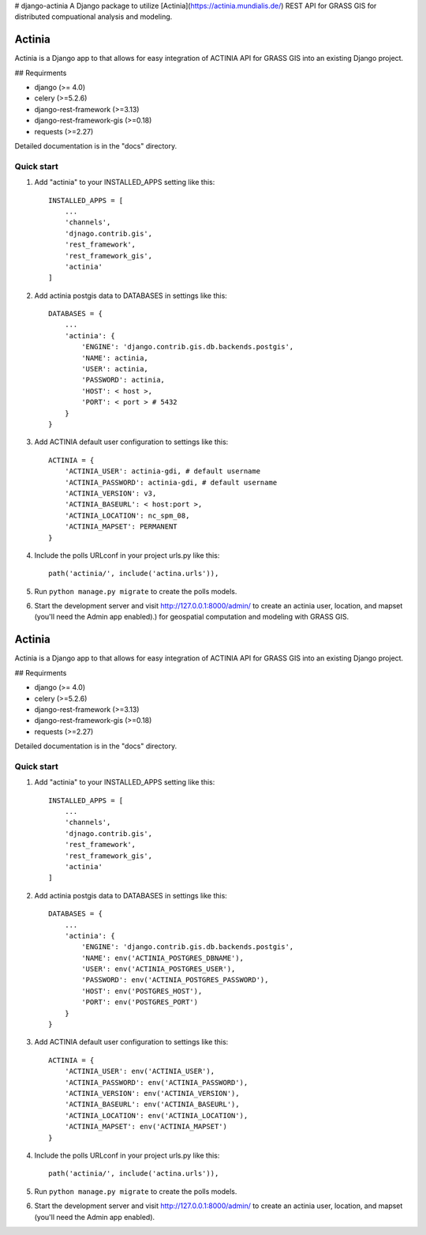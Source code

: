 # django-actinia
A Django package to utilize [Actinia](https://actinia.mundialis.de/) REST API for GRASS GIS for distributed compuational analysis and modeling.

=====
Actinia
=====

Actinia is a Django app to that allows for easy integration of ACTINIA API for GRASS GIS into an existing Django project.

## Requirments

* django (>= 4.0)
* celery (>=5.2.6)
* django-rest-framework (>=3.13)
* django-rest-framework-gis (>=0.18)
* requests (>=2.27)

Detailed documentation is in the "docs" directory.

Quick start
-----------

1. Add "actinia" to your INSTALLED_APPS setting like this::

    INSTALLED_APPS = [
        ...
        'channels',
        'djnago.contrib.gis',
        'rest_framework',
        'rest_framework_gis',
        'actinia'
    ]

2. Add actinia postgis data to DATABASES in settings like this::

    DATABASES = {
        ...
        'actinia': {
            'ENGINE': 'django.contrib.gis.db.backends.postgis',
            'NAME': actinia,
            'USER': actinia,
            'PASSWORD': actinia,
            'HOST': < host >, 
            'PORT': < port > # 5432
        }
    }

3. Add ACTINIA default user configuration to settings like this::

    ACTINIA = {
        'ACTINIA_USER': actinia-gdi, # default username 
        'ACTINIA_PASSWORD': actinia-gdi, # default username 
        'ACTINIA_VERSION': v3,
        'ACTINIA_BASEURL': < host:port >,
        'ACTINIA_LOCATION': nc_spm_08,
        'ACTINIA_MAPSET': PERMANENT
    }

4. Include the polls URLconf in your project urls.py like this::

    path('actinia/', include('actina.urls')),

5. Run ``python manage.py migrate`` to create the polls models.

6. Start the development server and visit http://127.0.0.1:8000/admin/
   to create an actinia user, location, and mapset (you'll need the Admin app enabled).) for geospatial computation and modeling with GRASS GIS.

=======
Actinia
=======

Actinia is a Django app to that allows for easy integration of ACTINIA API for GRASS GIS into an existing Django project.

## Requirments

* django (>= 4.0)
* celery (>=5.2.6)
* django-rest-framework (>=3.13)
* django-rest-framework-gis (>=0.18)
* requests (>=2.27)

Detailed documentation is in the "docs" directory.

Quick start
-----------

1. Add "actinia" to your INSTALLED_APPS setting like this::

    INSTALLED_APPS = [
        ...
        'channels',
        'djnago.contrib.gis',
        'rest_framework',
        'rest_framework_gis',
        'actinia'
    ]

2. Add actinia postgis data to DATABASES in settings like this::

    DATABASES = {
        ...
        'actinia': {
            'ENGINE': 'django.contrib.gis.db.backends.postgis',
            'NAME': env('ACTINIA_POSTGRES_DBNAME'),
            'USER': env('ACTINIA_POSTGRES_USER'),
            'PASSWORD': env('ACTINIA_POSTGRES_PASSWORD'),
            'HOST': env('POSTGRES_HOST'),
            'PORT': env('POSTGRES_PORT')
        }
    }

3. Add ACTINIA default user configuration to settings like this::

    ACTINIA = {
        'ACTINIA_USER': env('ACTINIA_USER'),
        'ACTINIA_PASSWORD': env('ACTINIA_PASSWORD'),
        'ACTINIA_VERSION': env('ACTINIA_VERSION'),
        'ACTINIA_BASEURL': env('ACTINIA_BASEURL'),
        'ACTINIA_LOCATION': env('ACTINIA_LOCATION'),
        'ACTINIA_MAPSET': env('ACTINIA_MAPSET')
    }

4. Include the polls URLconf in your project urls.py like this::

    path('actinia/', include('actina.urls')),

5. Run ``python manage.py migrate`` to create the polls models.

6. Start the development server and visit http://127.0.0.1:8000/admin/
   to create an actinia user, location, and mapset (you'll need the Admin app enabled).